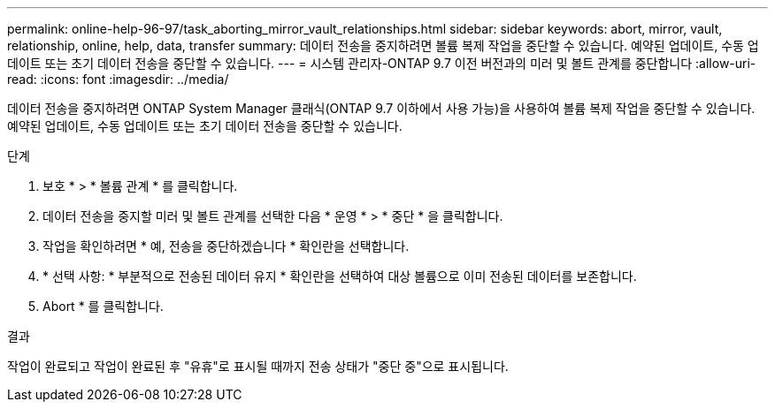 ---
permalink: online-help-96-97/task_aborting_mirror_vault_relationships.html 
sidebar: sidebar 
keywords: abort, mirror, vault, relationship, online, help, data, transfer 
summary: 데이터 전송을 중지하려면 볼륨 복제 작업을 중단할 수 있습니다. 예약된 업데이트, 수동 업데이트 또는 초기 데이터 전송을 중단할 수 있습니다. 
---
= 시스템 관리자-ONTAP 9.7 이전 버전과의 미러 및 볼트 관계를 중단합니다
:allow-uri-read: 
:icons: font
:imagesdir: ../media/


[role="lead"]
데이터 전송을 중지하려면 ONTAP System Manager 클래식(ONTAP 9.7 이하에서 사용 가능)을 사용하여 볼륨 복제 작업을 중단할 수 있습니다. 예약된 업데이트, 수동 업데이트 또는 초기 데이터 전송을 중단할 수 있습니다.

.단계
. 보호 * > * 볼륨 관계 * 를 클릭합니다.
. 데이터 전송을 중지할 미러 및 볼트 관계를 선택한 다음 * 운영 * > * 중단 * 을 클릭합니다.
. 작업을 확인하려면 * 예, 전송을 중단하겠습니다 * 확인란을 선택합니다.
. * 선택 사항: * 부분적으로 전송된 데이터 유지 * 확인란을 선택하여 대상 볼륨으로 이미 전송된 데이터를 보존합니다.
. Abort * 를 클릭합니다.


.결과
작업이 완료되고 작업이 완료된 후 "유휴"로 표시될 때까지 전송 상태가 "중단 중"으로 표시됩니다.
